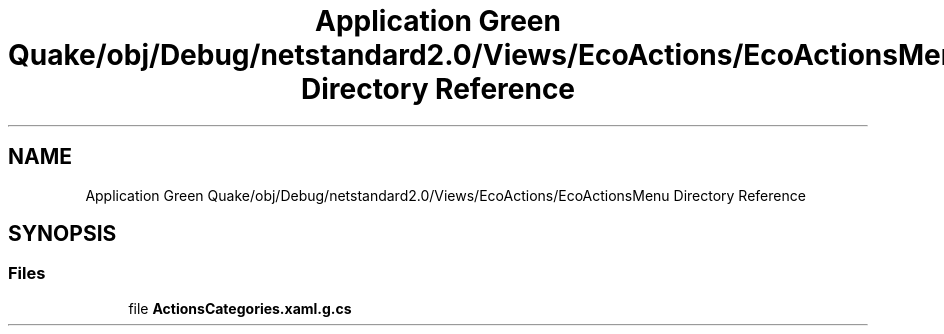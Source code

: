 .TH "Application Green Quake/obj/Debug/netstandard2.0/Views/EcoActions/EcoActionsMenu Directory Reference" 3 "Thu Apr 29 2021" "Version 1.0" "Green Quake" \" -*- nroff -*-
.ad l
.nh
.SH NAME
Application Green Quake/obj/Debug/netstandard2.0/Views/EcoActions/EcoActionsMenu Directory Reference
.SH SYNOPSIS
.br
.PP
.SS "Files"

.in +1c
.ti -1c
.RI "file \fBActionsCategories\&.xaml\&.g\&.cs\fP"
.br
.in -1c
